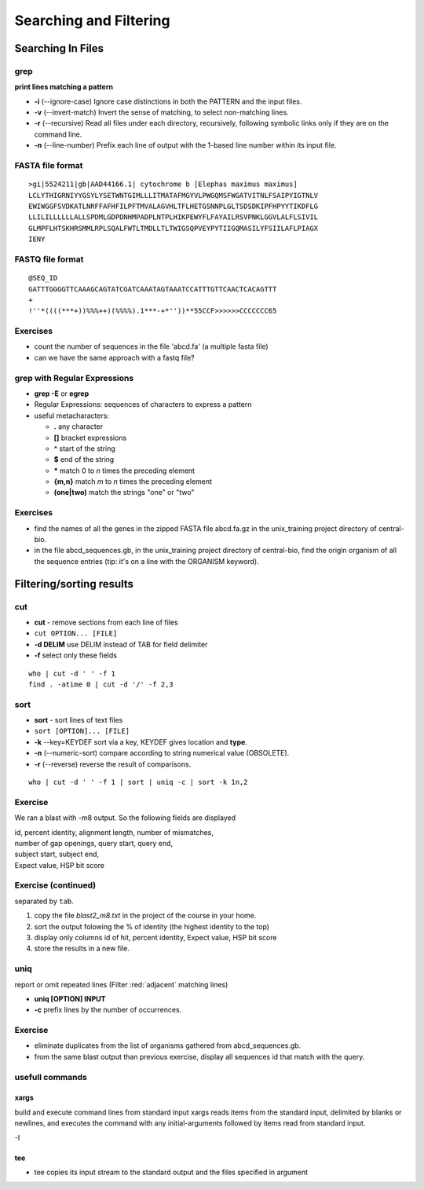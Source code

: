 .. _Searching_And_Filtering:


***********************
Searching and Filtering
***********************

==================
Searching In Files
==================

grep
====

**print lines matching a pattern**

* **-i** (--ignore-case) Ignore case distinctions in both the PATTERN and the input files.
* **-v** (--invert-match) Invert the sense of matching, to select non-matching lines. 
* **-r** (--recursive) Read all files under each directory, recursively, following symbolic links only if they are on the command line.

* **-n** (--line-number) Prefix each line of output with the 1-based line number within its input file.

FASTA file format
=================

::

   >gi|5524211|gb|AAD44166.1| cytochrome b [Elephas maximus maximus]
   LCLYTHIGRNIYYGSYLYSETWNTGIMLLLITMATAFMGYVLPWGQMSFWGATVITNLFSAIPYIGTNLV
   EWIWGGFSVDKATLNRFFAFHFILPFTMVALAGVHLTFLHETGSNNPLGLTSDSDKIPFHPYYTIKDFLG
   LLILILLLLLLALLSPDMLGDPDNHMPADPLNTPLHIKPEWYFLFAYAILRSVPNKLGGVLALFLSIVIL
   GLMPFLHTSKHRSMMLRPLSQALFWTLTMDLLTLTWIGSQPVEYPYTIIGQMASILYFSIILAFLPIAGX
   IENY

FASTQ file format
=================

::

   @SEQ_ID
   GATTTGGGGTTCAAAGCAGTATCGATCAAATAGTAAATCCATTTGTTCAACTCACAGTTT
   +
   !''*((((***+))%%%++)(%%%%).1***-+*''))**55CCF>>>>>>CCCCCCC65

Exercises
=========

* count the number of sequences in the file 'abcd.fa' (a multiple fasta file)
* can we have the same approach with a fastq file?

grep with Regular Expressions
=============================

* **grep -E** or **egrep**
* Regular Expressions: sequences of characters to express a pattern
* useful metacharacters:

  * **.** any character
  * **[]** bracket expressions
  * **^** start of the string
  * **$** end of the string
  * **\*** match 0 to *n* times the preceding element
  * **{m,n}** match *m* to *n* times the preceding element
  * **(one|two)** match the strings "one" or "two"

Exercises
=========

* find the names of all the genes in the zipped FASTA file abcd.fa.gz
  in the unix_training project directory of central-bio.

* in the file abcd_sequences.gb, in the unix_training project directory of
  central-bio, find the origin organism of all the sequence entries 
  (tip: it's on a line with the ORGANISM keyword). 

=========================
Filtering/sorting results
=========================
 

cut
===

* **cut** - remove sections from each line of files
* ``cut OPTION... [FILE]``

* **-d DELIM**   use DELIM instead of TAB for field delimiter
* **-f** select only these fields

::

   who | cut -d ' ' -f 1 
   find . -atime 0 | cut -d '/' -f 2,3
   
sort
====

* **sort** - sort lines of text files
* ``sort [OPTION]... [FILE]``

* **-k** --key=KEYDEF sort via a key, KEYDEF gives location and **type**.
* **-n** (--numeric-sort) compare according to string numerical value (OBSOLETE).
* **-r** (--reverse) reverse the result of comparisons.

::

   who | cut -d ' ' -f 1 | sort | uniq -c | sort -k 1n,2
   
Exercise
========

We ran a blast with -m8 output. So the following fields are displayed

| id, percent identity, alignment length, number of mismatches, 
| number of gap openings, query start, query end,
| subject start, subject end, 
| Expect value, HSP bit score

Exercise (continued)
====================

separated by ``tab``.

#. copy the file *blast2_m8.txt* in the project of the course in your home.
#. sort the output folowing the % of identity (the highest identity to the top)
#. display only columns id of hit, percent identity, Expect value, HSP bit score
#. store the results in a new file.

uniq
====

report or omit repeated lines (Filter :red:`adjacent` matching lines)

* **uniq [OPTION] INPUT**
* **-c** prefix lines by the number of occurrences.

Exercise
========

* eliminate duplicates from the list of organisms 
  gathered from abcd_sequences.gb.

* from the same blast output than previous exercise,
  display all sequences id that match with the query.

usefull commands
================

xargs
-----
 
build and execute command lines from standard input
xargs reads items from the standard input, delimited by blanks
or newlines, and executes the command with any initial-arguments 
followed by items read from standard input.

-I

tee
---

* tee copies its input stream to the standard output and the files
  specified in argument

